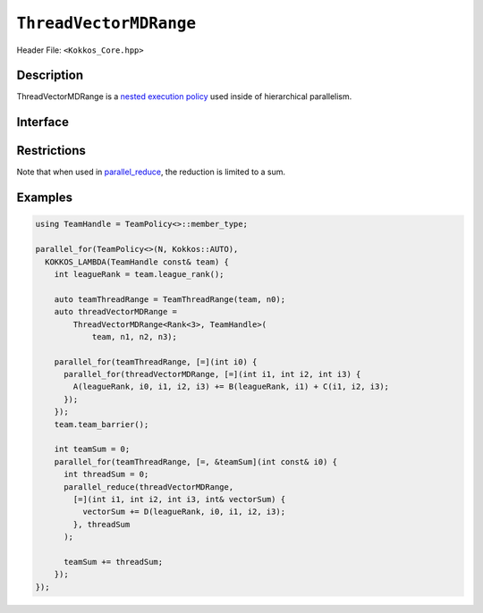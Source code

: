 ``ThreadVectorMDRange``
=======================

.. role::cpp(code)
    :language: cpp

Header File: ``<Kokkos_Core.hpp>``

Description
-----------

ThreadVectorMDRange is a `nested execution policy <./NestedPolicies.html>`_  used inside of hierarchical parallelism.

Interface
---------

.. cpp:class:: template <class Rank, typename TeamHandle> ThreadVectorMDRange

   .. rubric:: Constructor

   .. cpp:function:: ThreadVectorMDRange(team, extent_1, extent_2, ...);

      Splits the index range ``0`` to ``extent`` over the vector lanes of the calling thread,
      where ``extent`` is the backend-dependent rank that will be vectorized

      :param team: TeamHandle to the calling team execution context

      :param extent_1, extent_2, ...: index range lengths of each rank

      * **Requirements**

	* ``TeamHandle`` is a type that models `TeamHandle <./TeamHandleConcept.html>`_

	* ``extent_1, extent_2, ...`` are ints

	* ``extent_i`` is such that ``i >= 2 && i <= 8`` is true.
	  For example:

	  .. code-block:: cpp

	     ThreadVectorMDRange(team, 4);               // NOT OK, violates i>=2

	     ThreadVectorMDRange(team, 4,5);             // OK
	     ThreadVectorMDRange(team, 4,5,6);           // OK
	     ThreadVectorMDRange(team, 4,5,6,2,3,4,5,6); // OK, max num of extents allowed

	* The constructor can not be called inside a parallel operation dispatched using a
	  ``TeamVectorRange`` policy, ``TeamVectorRange`` policy, ``TeamVectorMDRange`` policy
	  or ``ThreadVectorMDRange`` policy.

Restrictions
------------

Note that when used in `parallel_reduce <../parallel-dispatch/parallel_reduce.html>`_, the reduction is limited to a sum.

Examples
--------

.. code-block:: cpp

   using TeamHandle = TeamPolicy<>::member_type;

   parallel_for(TeamPolicy<>(N, Kokkos::AUTO),
     KOKKOS_LAMBDA(TeamHandle const& team) {
       int leagueRank = team.league_rank();

       auto teamThreadRange = TeamThreadRange(team, n0);
       auto threadVectorMDRange =
           ThreadVectorMDRange<Rank<3>, TeamHandle>(
               team, n1, n2, n3);

       parallel_for(teamThreadRange, [=](int i0) {
         parallel_for(threadVectorMDRange, [=](int i1, int i2, int i3) {
           A(leagueRank, i0, i1, i2, i3) += B(leagueRank, i1) + C(i1, i2, i3);
         });
       });
       team.team_barrier();

       int teamSum = 0;
       parallel_for(teamThreadRange, [=, &teamSum](int const& i0) {
         int threadSum = 0;
         parallel_reduce(threadVectorMDRange,
           [=](int i1, int i2, int i3, int& vectorSum) {
             vectorSum += D(leagueRank, i0, i1, i2, i3);
           }, threadSum
         );

         teamSum += threadSum;
       });
   });
